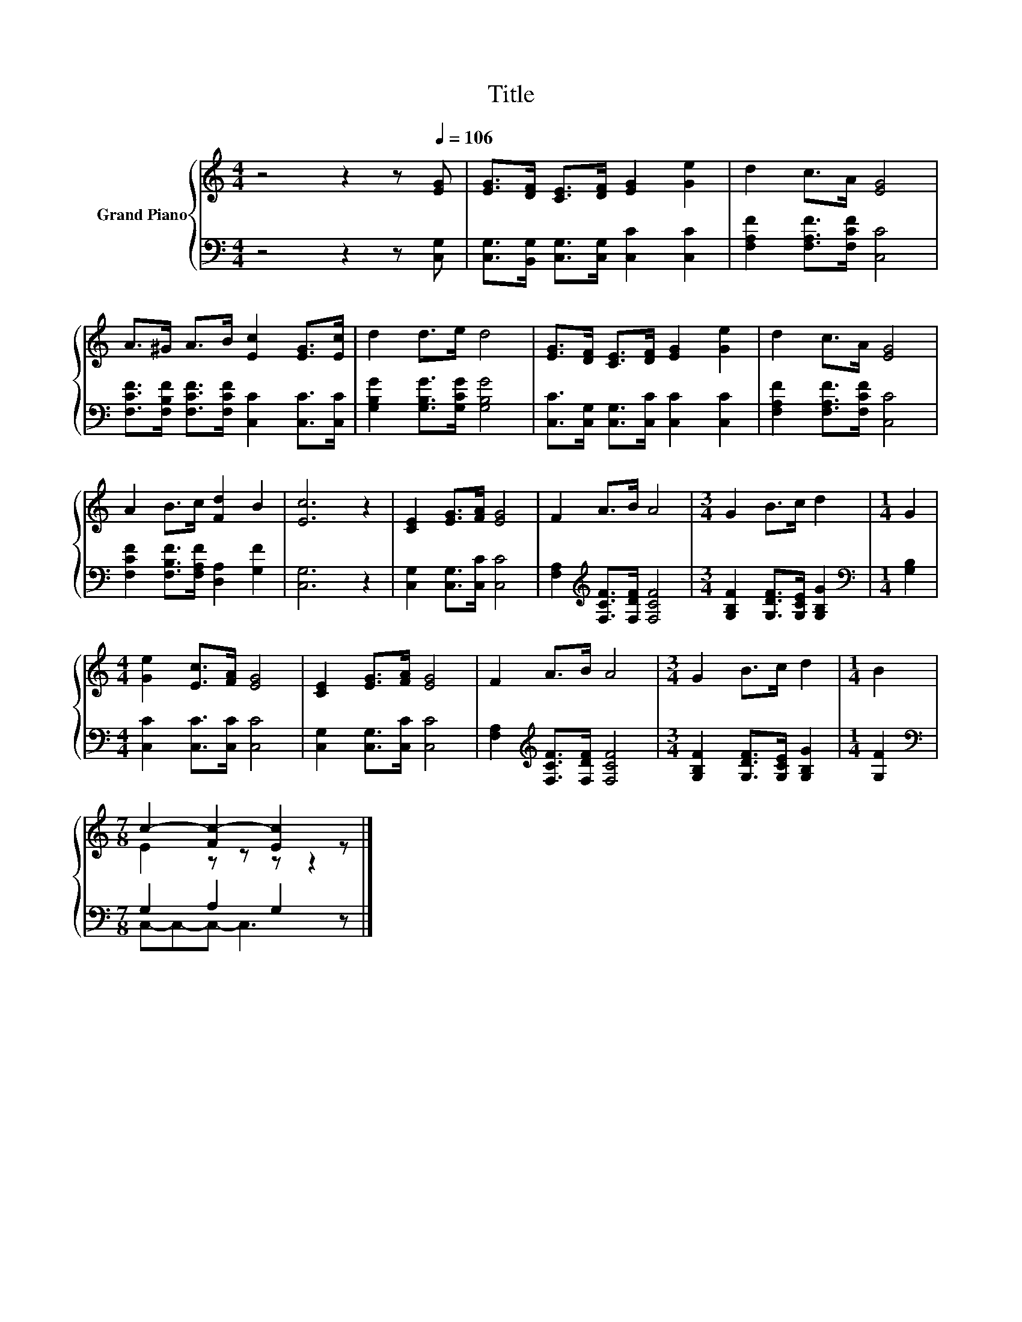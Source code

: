 X:1
T:Title
%%score { ( 1 3 ) | ( 2 4 ) }
L:1/8
M:4/4
K:C
V:1 treble nm="Grand Piano"
V:3 treble 
V:2 bass 
V:4 bass 
V:1
 z4 z2 z[Q:1/4=106] [EG] | [EG]>[DF] [CE]>[DF] [EG]2 [Ge]2 | d2 c>A [EG]4 | %3
 A>^G A>B [Ec]2 [EG]>[Ec] | d2 d>e d4 | [EG]>[DF] [CE]>[DF] [EG]2 [Ge]2 | d2 c>A [EG]4 | %7
 A2 B>c [Fd]2 B2 | [Ec]6 z2 | [CE]2 [EG]>[FA] [EG]4 | F2 A>B A4 |[M:3/4] G2 B>c d2 |[M:1/4] G2 | %13
[M:4/4] [Ge]2 [Ec]>[FA] [EG]4 | [CE]2 [EG]>[FA] [EG]4 | F2 A>B A4 |[M:3/4] G2 B>c d2 |[M:1/4] B2 | %18
[M:7/8] c2- [Fc-]2 [Ec]2 z |] %19
V:2
 z4 z2 z [C,G,] | [C,G,]>[B,,G,] [C,G,]>[C,G,] [C,C]2 [C,C]2 | [F,A,F]2 [F,A,F]>[F,CF] [C,C]4 | %3
 [F,CF]>[F,B,F] [F,CF]>[F,CF] [C,C]2 [C,C]>[C,C] | [G,B,G]2 [G,B,G]>[G,CG] [G,B,G]4 | %5
 [C,C]>[C,G,] [C,G,]>[C,C] [C,C]2 [C,C]2 | [F,A,F]2 [F,A,F]>[F,CF] [C,C]4 | %7
 [F,CF]2 [F,B,F]>[F,A,F] [D,A,]2 [G,F]2 | [C,G,]6 z2 | [C,G,]2 [C,G,]>[C,C] [C,C]4 | %10
 [F,A,]2[K:treble] [F,CF]>[F,DF] [F,CF]4 |[M:3/4] [G,B,F]2 [G,DF]>[G,CE] [G,B,G]2 | %12
[M:1/4][K:bass] [G,B,]2 |[M:4/4] [C,C]2 [C,C]>[C,C] [C,C]4 | [C,G,]2 [C,G,]>[C,C] [C,C]4 | %15
 [F,A,]2[K:treble] [F,CF]>[F,DF] [F,CF]4 |[M:3/4] [G,B,F]2 [G,DF]>[G,CE] [G,B,G]2 |[M:1/4] [G,F]2 | %18
[M:7/8][K:bass] G,2 A,2 G,2 z |] %19
V:3
 x8 | x8 | x8 | x8 | x8 | x8 | x8 | x8 | x8 | x8 | x8 |[M:3/4] x6 |[M:1/4] x2 |[M:4/4] x8 | x8 | %15
 x8 |[M:3/4] x6 |[M:1/4] x2 |[M:7/8] E2 z z z z2 |] %19
V:4
 x8 | x8 | x8 | x8 | x8 | x8 | x8 | x8 | x8 | x8 | x2[K:treble] x6 |[M:3/4] x6 | %12
[M:1/4][K:bass] x2 |[M:4/4] x8 | x8 | x2[K:treble] x6 |[M:3/4] x6 |[M:1/4] x2 | %18
[M:7/8][K:bass] C,-C,-C,- C,3 z |] %19

